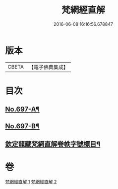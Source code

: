 #+TITLE: 梵網經直解 
#+DATE: 2016-06-08 16:16:56.678847

* 版本
 |     CBETA|【電子佛典集成】|

* 目次
** [[file:KR6k0100_001.txt::001-0772a1][No.697-A¶]]
** [[file:KR6k0100_001.txt::001-0772b12][No.697-B¶]]
** [[file:KR6k0100_001.txt::001-0774a2][欽定龍藏梵網直解卷帙字號標目¶]]

* 卷
[[file:KR6k0100_001.txt][梵網經直解 1]]
[[file:KR6k0100_002.txt][梵網經直解 2]]

